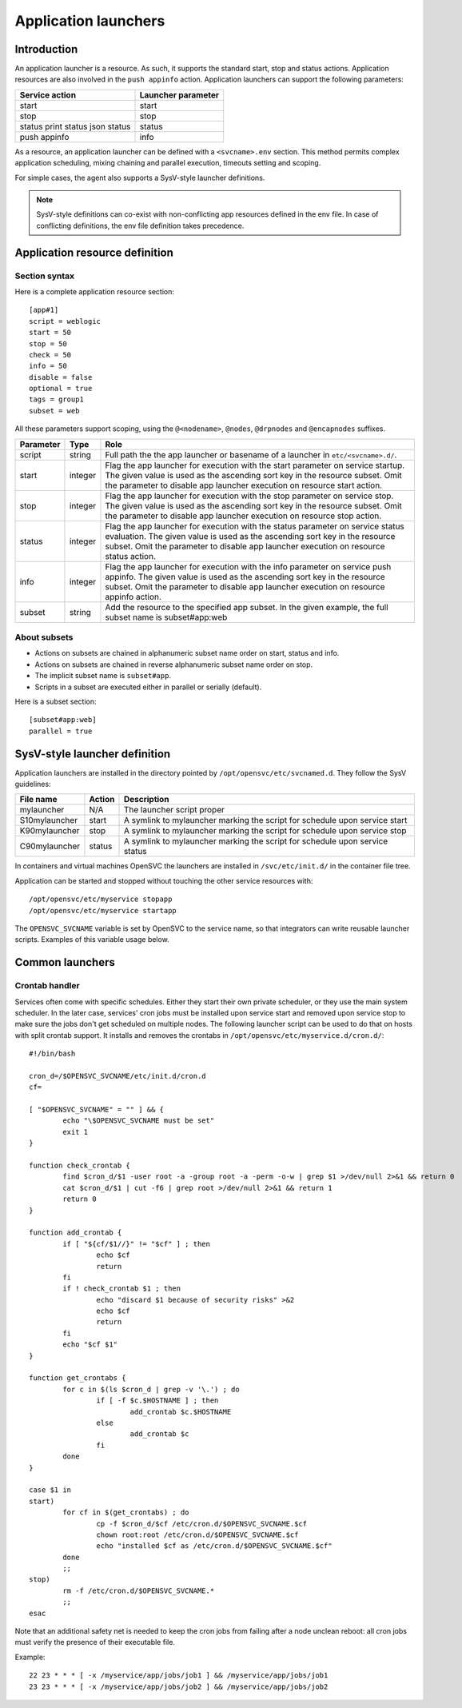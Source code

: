 Application launchers
*********************

Introduction
============

An application launcher is a resource. As such, it supports the standard start, stop and status actions. Application resources are also involved in the ``push appinfo`` action. Application launchers can support the following parameters:

+----------------+--------------------+
| Service action | Launcher parameter |
+================+====================+
| start          | start              |
+----------------+--------------------+
| stop           | stop               |
+----------------+--------------------+
| status         | status             |
| print status   |                    |
| json status    |                    |
+----------------+--------------------+
| push appinfo   | info               |
+----------------+--------------------+

As a resource, an application launcher can be defined with a ``<svcname>.env`` section. This method permits complex application scheduling, mixing chaining and parallel execution, timeouts setting and scoping.

For simple cases, the agent also supports a SysV-style launcher definitions.

.. note::
	SysV-style definitions can co-exist with non-conflicting app resources defined in the env file. In case of conflicting definitions, the env file definition takes precedence.

Application resource definition
===============================

Section syntax
--------------

Here is a complete application resource section::

	[app#1]
	script = weblogic
	start = 50
	stop = 50
	check = 50
	info = 50
	disable = false
	optional = true
	tags = group1
	subset = web

All these parameters support scoping, using the ``@<nodename>``, ``@nodes``, ``@drpnodes`` and ``@encapnodes`` suffixes.

+------------+---------+---------------------------------------------------------------------------------------------+
| Parameter  | Type    | Role                                                                                        |
+============+=========+=============================================================================================+
| script     | string  | Full path the the app launcher or basename of a launcher in ``etc/<svcname>.d/``.           |
+------------+---------+---------------------------------------------------------------------------------------------+
| start      | integer | Flag the app launcher for execution with the start parameter on service startup.            |
|            |         | The given value is used as the ascending sort key in the resource subset.                   |
|            |         | Omit the parameter to disable app launcher execution on resource start action.              |
+------------+---------+---------------------------------------------------------------------------------------------+
| stop       | integer | Flag the app launcher for execution with the stop parameter on service stop.                |
|            |         | The given value is used as the ascending sort key in the resource subset.                   |
|            |         | Omit the parameter to disable app launcher execution on resource stop action.               |
+------------+---------+---------------------------------------------------------------------------------------------+
| status     | integer | Flag the app launcher for execution with the status parameter on service status evaluation. |
|            |         | The given value is used as the ascending sort key in the resource subset.                   |
|            |         | Omit the parameter to disable app launcher execution on resource status action.             |
+------------+---------+---------------------------------------------------------------------------------------------+
| info       | integer | Flag the app launcher for execution with the info parameter on service push appinfo.        |
|            |         | The given value is used as the ascending sort key in the resource subset.                   |
|            |         | Omit the parameter to disable app launcher execution on resource appinfo action.            |
+------------+---------+---------------------------------------------------------------------------------------------+
| subset     | string  | Add the resource to the specified app subset. In the given example, the full subset name is |
|            |         | subset#app:web                                                                              |
+------------+---------+---------------------------------------------------------------------------------------------+

About subsets
-------------

* Actions on subsets are chained in alphanumeric subset name order on start, status and info.
* Actions on subsets are chained in reverse alphanumeric subset name order on stop.
* The implicit subset name is ``subset#app``.
* Scripts in a subset are executed either in parallel or serially (default).

Here is a subset section::

	[subset#app:web]
	parallel = true


SysV-style launcher definition
==============================

Application launchers are installed in the directory pointed by ``/opt/opensvc/etc/svcnamed.d``. They follow the SysV guidelines:

+----------------+--------------------------+-----------------------------------------------------------------------------+
| File name      | Action                   | Description                                                                 |
+================+==========================+=============================================================================+
| mylauncher     | N/A                      | The launcher script proper                                                  |
+----------------+--------------------------+-----------------------------------------------------------------------------+
| S10mylauncher  | start                    | A symlink to mylauncher marking the script for schedule upon service start  |
+----------------+--------------------------+-----------------------------------------------------------------------------+
| K90mylauncher  | stop                     | A symlink to mylauncher marking the script for schedule upon service stop   |
+----------------+--------------------------+-----------------------------------------------------------------------------+
| C90mylauncher  | status                   | A symlink to mylauncher marking the script for schedule upon service status |
+----------------+--------------------------+-----------------------------------------------------------------------------+

In containers and virtual machines OpenSVC the launchers are installed in ``/svc/etc/init.d/`` in the container file tree.

Application can be started and stopped without touching the other service resources with::

	/opt/opensvc/etc/myservice stopapp
	/opt/opensvc/etc/myservice startapp

The ``OPENSVC_SVCNAME`` variable is set by OpenSVC to the service name, so that integrators can write reusable launcher scripts. Examples of this variable usage below.

Common launchers
================

Crontab handler
---------------

Services often come with specific schedules. Either they start their own private scheduler, or they use the main system scheduler. In the later case, services' cron jobs must be installed upon service start and removed upon service stop to make sure the jobs don't get scheduled on multiple nodes. The following launcher script can be used to do that on hosts with split crontab support. It installs and removes the crontabs in ``/opt/opensvc/etc/myservice.d/cron.d/``::

	#!/bin/bash

	cron_d=/$OPENSVC_SVCNAME/etc/init.d/cron.d
	cf=

	[ "$OPENSVC_SVCNAME" = "" ] && {
		echo "\$OPENSVC_SVCNAME must be set"
		exit 1
	}

	function check_crontab {
		find $cron_d/$1 -user root -a -group root -a -perm -o-w | grep $1 >/dev/null 2>&1 && return 0
		cat $cron_d/$1 | cut -f6 | grep root >/dev/null 2>&1 && return 1
		return 0
	}

	function add_crontab {
		if [ "${cf/$1//}" != "$cf" ] ; then
			echo $cf
			return
		fi
		if ! check_crontab $1 ; then
			echo "discard $1 because of security risks" >&2
			echo $cf
			return
		fi
		echo "$cf $1"
	}

	function get_crontabs {
		for c in $(ls $cron_d | grep -v '\.') ; do
			if [ -f $c.$HOSTNAME ] ; then
				add_crontab $c.$HOSTNAME
			else
				add_crontab $c
			fi
		done
	}

	case $1 in
	start)
		for cf in $(get_crontabs) ; do
			cp -f $cron_d/$cf /etc/cron.d/$OPENSVC_SVCNAME.$cf
			chown root:root /etc/cron.d/$OPENSVC_SVCNAME.$cf
			echo "installed $cf as /etc/cron.d/$OPENSVC_SVCNAME.$cf"
		done
		;;
	stop)
		rm -f /etc/cron.d/$OPENSVC_SVCNAME.*
		;;
	esac

Note that an additional safety net is needed to keep the cron jobs from failing after a node unclean reboot: all cron jobs must verify the presence of their executable file.

Example::

	22 23 * * * [ -x /myservice/app/jobs/job1 ] && /myservice/app/jobs/job1
	23 23 * * * [ -x /myservice/app/jobs/job2 ] && /myservice/app/jobs/job2

